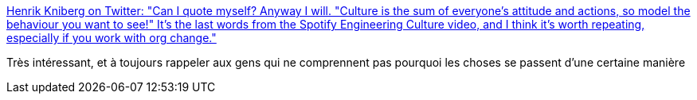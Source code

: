 :jbake-type: post
:jbake-status: published
:jbake-title: Henrik Kniberg on Twitter: "Can I quote myself? Anyway I will. "Culture is the sum of everyone's attitude and actions, so model the behaviour you want to see!" It's the last words from the Spotify Engineering Culture video, and I think it's worth repeating, especially if you work with org change."
:jbake-tags: citation,management,culture,entreprise,_mois_janv.,_année_2018
:jbake-date: 2018-01-30
:jbake-depth: ../
:jbake-uri: shaarli/1517304137000.adoc
:jbake-source: https://nicolas-delsaux.hd.free.fr/Shaarli?searchterm=https%3A%2F%2Ftwitter.com%2Fhenrikkniberg%2Fstatus%2F955742043422318593&searchtags=citation+management+culture+entreprise+_mois_janv.+_ann%C3%A9e_2018
:jbake-style: shaarli

https://twitter.com/henrikkniberg/status/955742043422318593[Henrik Kniberg on Twitter: "Can I quote myself? Anyway I will. "Culture is the sum of everyone's attitude and actions, so model the behaviour you want to see!" It's the last words from the Spotify Engineering Culture video, and I think it's worth repeating, especially if you work with org change."]

Très intéressant, et à toujours rappeler aux gens qui ne comprennent pas pourquoi les choses se passent d'une certaine manière
